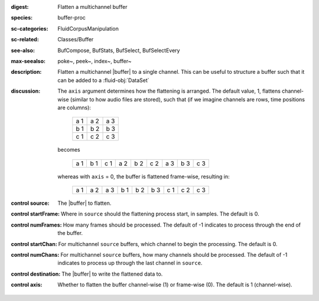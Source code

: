 :digest: Flatten a multichannel buffer
:species: buffer-proc
:sc-categories: FluidCorpusManipulation
:sc-related: Classes/Buffer
:see-also: BufCompose, BufStats, BufSelect, BufSelectEvery
:max-seealso: poke~, peek~, index~, buffer~
:description: 
   Flatten a multichannel |buffer| to a single channel. This can be useful to structure a buffer such that it can be added to a :fluid-obj:`DataSet`
:discussion:
   The ``axis`` argument determines how the flattening is arranged. The default value, 1, flattens channel-wise (similar to how audio files are stored), such that (if we imagine channels are rows, time positions are columns):

    ===  ===  ===
    a 1  a 2  a 3
    b 1  b 2  b 3
    c 1  c 2  c 3
    ===  ===  ===

   becomes

    ===  ===  ===  ===  ===  ===  ===  ===  ===
    a 1  b 1  c 1  a 2  b 2  c 2  a 3  b 3  c 3
    ===  ===  ===  ===  ===  ===  ===  ===  ===

   whereas with ``axis`` = 0, the buffer is flattened frame-wise, resulting in:

    ===  ===  ===  ===  ===  ===  ===  ===  ===
    a 1  a 2  a 3  b 1  b 2  b 3  c 1  c 2  c 3
    ===  ===  ===  ===  ===  ===  ===  ===  ===
    
:control source:

   The |buffer| to flatten.

:control startFrame:

   Where in ``source`` should the flattening process start, in samples. The default is 0.

:control numFrames:

   How many frames should be processed. The default of -1 indicates to process through the end of the buffer.

:control startChan:

   For multichannel ``source`` buffers, which channel to begin the processing. The default is 0.

:control numChans:

   For multichannel ``source`` buffers, how many channels should be processed. The default of -1 indicates to process up through the last channel in  ``source``.

:control destination:

   The |buffer| to write the flattened data to.

:control axis:

   Whether to flatten the buffer channel-wise (1) or frame-wise (0). The default is 1 (channel-wise). 
